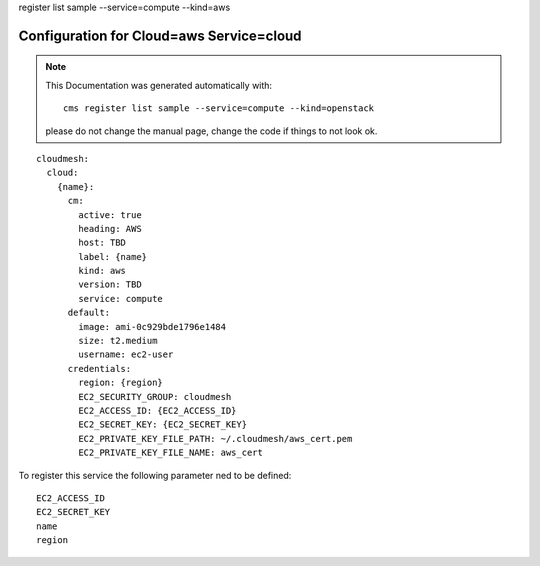 register list sample --service=compute --kind=aws

Configuration for Cloud=aws Service=cloud
-----------------------------------------


.. note:: This Documentation was generated automatically with::

              cms register list sample --service=compute --kind=openstack

           please do not change the manual page, change the code if things to not look ok.


::

    cloudmesh:
      cloud:
        {name}:
          cm:
            active: true
            heading: AWS
            host: TBD
            label: {name}
            kind: aws
            version: TBD
            service: compute
          default:
            image: ami-0c929bde1796e1484
            size: t2.medium
            username: ec2-user
          credentials:
            region: {region}
            EC2_SECURITY_GROUP: cloudmesh
            EC2_ACCESS_ID: {EC2_ACCESS_ID}
            EC2_SECRET_KEY: {EC2_SECRET_KEY}
            EC2_PRIVATE_KEY_FILE_PATH: ~/.cloudmesh/aws_cert.pem
            EC2_PRIVATE_KEY_FILE_NAME: aws_cert

To register this service the following parameter ned to be defined::

    EC2_ACCESS_ID
    EC2_SECRET_KEY
    name
    region


